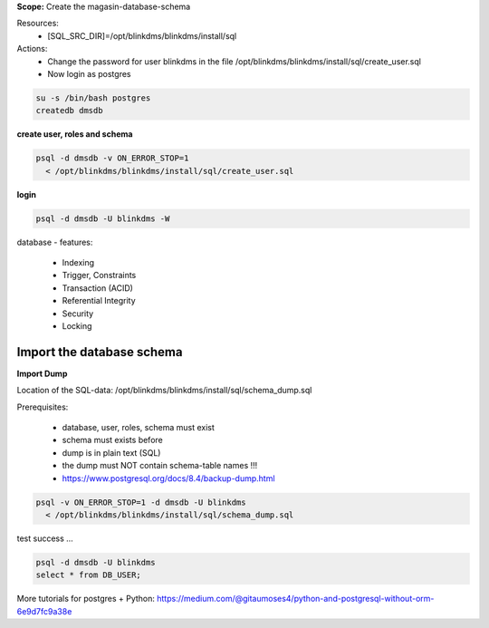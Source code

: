 ..
  comment: CREATE postgres schema


**Scope:** Create the magasin-database-schema

Resources:
  * [SQL_SRC_DIR]=/opt/blinkdms/blinkdms/install/sql
 
Actions: 
  * Change the password for user blinkdms in the file /opt/blinkdms/blinkdms/install/sql/create_user.sql
  * Now login as postgres

.. code-block:: bash

    su -s /bin/bash postgres
    createdb dmsdb

**create user, roles and schema**

.. code-block:: bash

    psql -d dmsdb -v ON_ERROR_STOP=1 
      < /opt/blinkdms/blinkdms/install/sql/create_user.sql

**login**

.. code-block:: bash

    psql -d dmsdb -U blinkdms -W


database - features:

	* Indexing
	* Trigger, Constraints
	* Transaction (ACID)
	* Referential Integrity
	* Security
	* Locking


..
   COMMENT: EXPORT/IMPORT

Import the database schema
--------------------------

**Import Dump**

Location of the SQL-data:  /opt/blinkdms/blinkdms/install/sql/schema_dump.sql

Prerequisites:

  * database, user, roles, schema must exist
  * schema must exists before 
  * dump is in plain text (SQL)
  * the dump must NOT contain schema-table names !!!
  * https://www.postgresql.org/docs/8.4/backup-dump.html



.. code-block:: bash

    psql -v ON_ERROR_STOP=1 -d dmsdb -U blinkdms  
      < /opt/blinkdms/blinkdms/install/sql/schema_dump.sql
      
test success ...

.. code-block:: bash

    psql -d dmsdb -U blinkdms 
    select * from DB_USER;
    
   

More tutorials for postgres + Python: 
https://medium.com/@gitaumoses4/python-and-postgresql-without-orm-6e9d7fc9a38e

